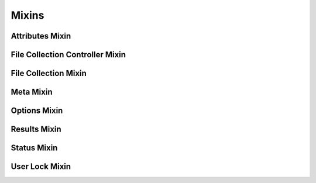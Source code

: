 Mixins
======


Attributes Mixin
----------------


File Collection Controller Mixin
--------------------------------


File Collection Mixin
---------------------


Meta Mixin
----------


Options Mixin
-------------


Results Mixin
-------------


Status Mixin
------------


User Lock Mixin
---------------

